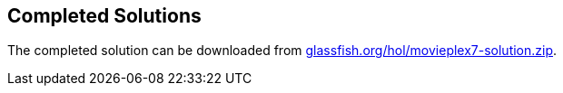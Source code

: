 == Completed Solutions

The completed solution can be downloaded from
http://glassfish.org/hol/movieplex7-solution.zip[glassfish.org/hol/movieplex7-solution.zip].

